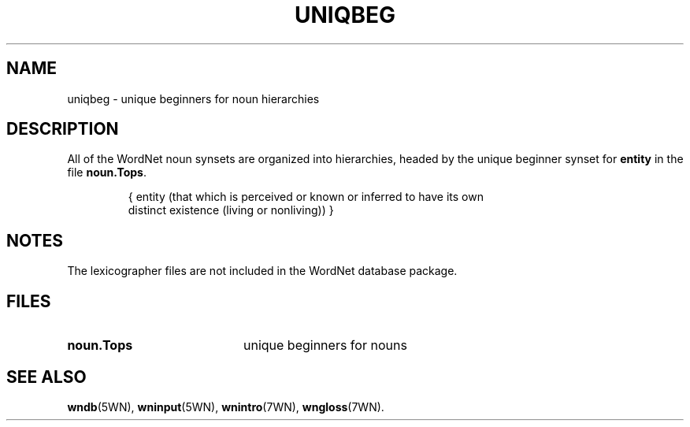 '\" t
.\" $Id$
.TH UNIQBEG 7WN "Jan 2005" "WordNet 2.1" "WordNet\(tm"
.SH NAME
uniqbeg \- unique beginners for noun hierarchies
.SH DESCRIPTION
All of the WordNet noun synsets are organized into hierarchies, headed
by the unique beginner synset for \fBentity\fP in the file
\fBnoun.Tops\fP. 

.RS
.nf
{ entity (that which is perceived or known or inferred to have its own 
distinct existence (living or nonliving)) }

.fi
.RE
.SH NOTES
The lexicographer files are not included in the WordNet database package.
.SH FILES
.TP 20
.B noun.Tops
unique beginners for nouns
.SH SEE ALSO
.BR wndb (5WN),
.BR wninput (5WN),
.BR wnintro (7WN),
.BR wngloss (7WN).
